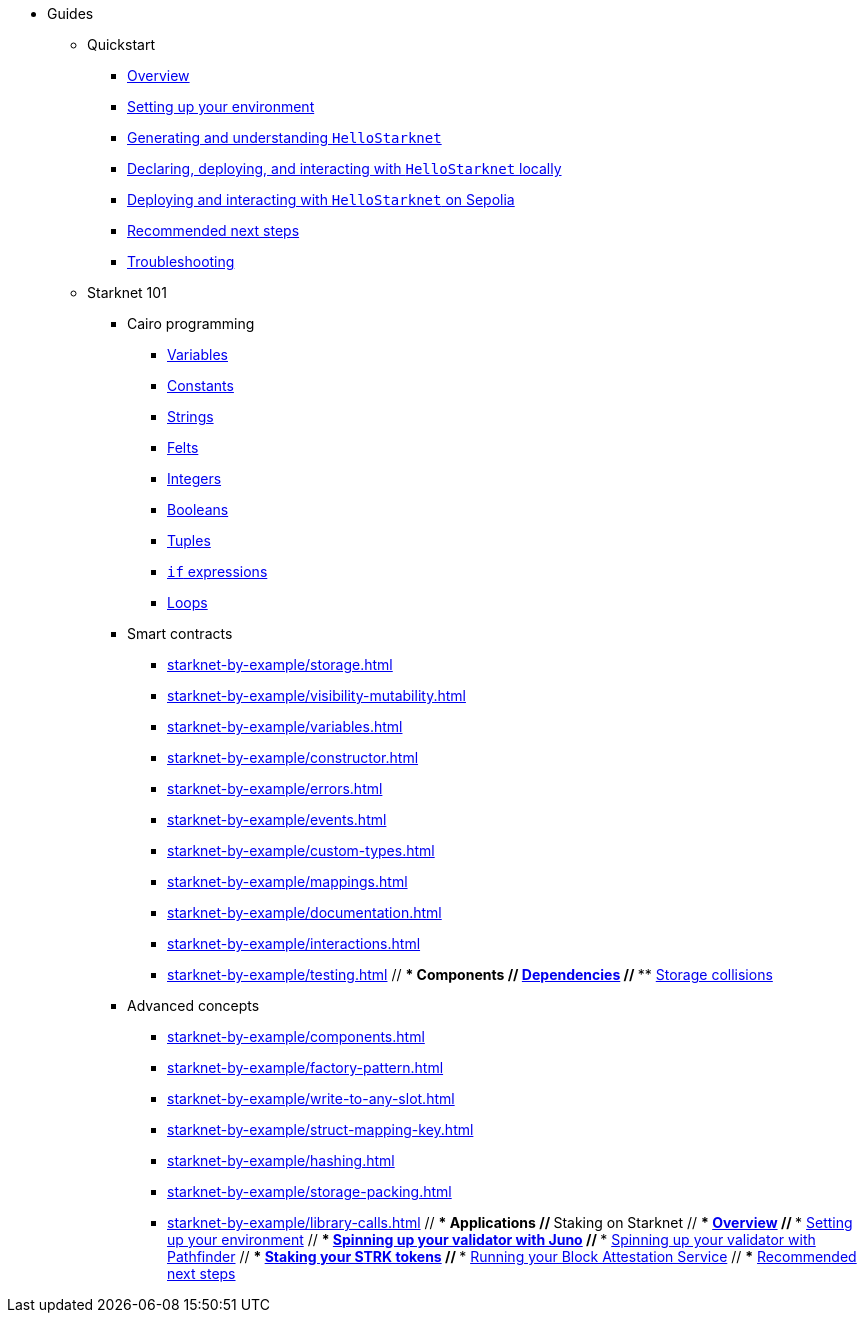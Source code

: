 * Guides
    ** Quickstart
        *** xref:quick-start:overview.adoc[Overview]
        *** xref:quick-start:environment-setup.adoc[Setting up your environment]
        *** xref:quick-start:hellostarknet.adoc[Generating and understanding `HelloStarknet`]
        *** xref:quick-start:devnet.adoc[Declaring, deploying, and interacting with `HelloStarknet` locally]
        *** xref:quick-start:sepolia.adoc[Deploying and interacting with `HelloStarknet` on Sepolia]
        *** xref:quick-start:next-steps.adoc[Recommended next steps]
        *** xref:quick-start:troubleshooting.adoc[Troubleshooting]
    ** Starknet 101
        *** Cairo programming
                **** xref:cairo-101/variables.adoc[Variables]
                **** xref:cairo-101/constants.adoc[Constants]
                **** xref:cairo-101/strings.adoc[Strings]
                **** xref:cairo-101/felt.adoc[Felts]
                **** xref:cairo-101/integers.adoc[Integers]
                **** xref:cairo-101/booleans.adoc[Booleans]
                **** xref:cairo-101/tuples.adoc[Tuples]
                **** xref:cairo-101/if-expressions.adoc[`if` expressions]
                **** xref:cairo-101/loops.adoc[Loops]
        *** Smart contracts
            **** xref:starknet-by-example/storage.adoc[]
            **** xref:starknet-by-example/visibility-mutability.adoc[]
            **** xref:starknet-by-example/variables.adoc[]
            **** xref:starknet-by-example/constructor.adoc[]
            **** xref:starknet-by-example/errors.adoc[]
            **** xref:starknet-by-example/events.adoc[]
            **** xref:starknet-by-example/custom-types.adoc[]
            **** xref:starknet-by-example/mappings.adoc[]
            **** xref:starknet-by-example/documentation.adoc[]
            **** xref:starknet-by-example/interactions.adoc[]
            **** xref:starknet-by-example/testing.adoc[]
        // *** Components
        //     **** xref:starknet-by-example/components-dependencies.adoc[Dependencies]
        //     **** xref:starknet-by-example/components-storage-collisions.adoc[Storage collisions]
        *** Advanced concepts
            **** xref:starknet-by-example/components.adoc[]
            **** xref:starknet-by-example/factory-pattern.adoc[]
            **** xref:starknet-by-example/write-to-any-slot.adoc[]
            **** xref:starknet-by-example/struct-mapping-key.adoc[]
            **** xref:starknet-by-example/hashing.adoc[]
            **** xref:starknet-by-example/storage-packing.adoc[]
            **** xref:starknet-by-example/library-calls.adoc[]
        // *** Applications
    // ** Staking on Starknet
    //     *** xref:staking-on-starknet/overview.adoc[Overview]
    //     *** xref:staking-on-starknet/prerequisite.adoc[Setting up your environment]
    //     *** xref:staking-on-starknet/juno.adoc[Spinning up your validator with Juno]
    //     *** xref:staking-on-starknet/pathfinder.adoc[Spinning up your validator with Pathfinder]
    //     *** xref:staking-on-starknet/stake.adoc[Staking your STRK tokens]
    //     *** xref:staking-on-starknet/block-attestation.adoc[Running your Block Attestation Service]
    //     *** xref:staking-on-starknet/next-steps.adoc[Recommended next steps]
